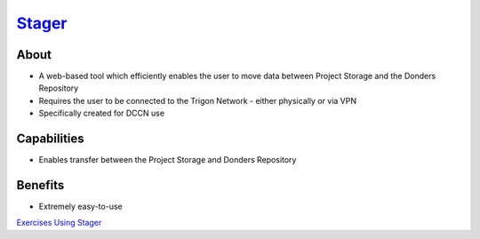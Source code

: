 .. _`Stager`: https://stager.dccn.nl
.. _`Exercises Using Stager`: https://rdm.dccn.nl/docs/tools.html

`Stager`_
******

About
=====
* A web-based tool which efficiently enables the user to move data between Project Storage and the Donders Repository 
* Requires the user to be connected to the Trigon Network - either physically or via VPN
* Specifically created for DCCN use

.. figure:: Stager.png
    :figwidth: 100%
    :align: center

Capabilities
============
* Enables transfer between the Project Storage and Donders Repository

Benefits
=======
* Extremely easy-to-use

`Exercises Using Stager`_